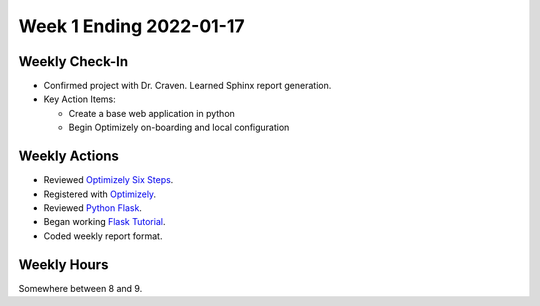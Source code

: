Week 1 Ending 2022-01-17
========================

Weekly Check-In
---------------
* Confirmed project with Dr. Craven. Learned Sphinx report generation.
* Key Action Items:

  * Create a base web application in python
  * Begin Optimizely on-boarding and local configuration

Weekly Actions
--------------
* Reviewed `Optimizely Six Steps <https://support.optimizely.com/hc/en-us/articles/4410289104013-Six-steps-to-create-an-experiment-in-Optimizely-Web>`_.
* Registered with `Optimizely <https://www.optimizely.com/get-started/>`_.
* Reviewed `Python Flask <https://flask.palletsprojects.com/en/2.0.x/>`_.
* Began working `Flask Tutorial <https://flask.palletsprojects.com/en/2.0.x/tutorial/>`_.
* Coded weekly report format.

Weekly Hours
------------
Somewhere between 8 and 9.